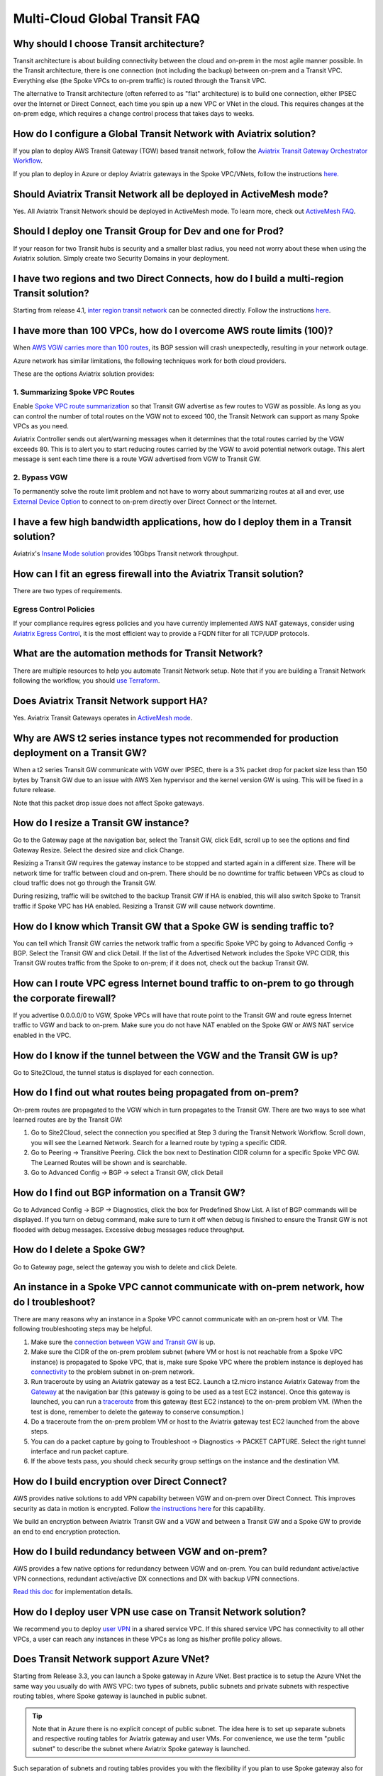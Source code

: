 .. meta::
   :description: onboarding Frequently Asked Questions
   :keywords: Aviatrix Getting Started, Aviatrix, AWS

===============================
Multi-Cloud Global Transit FAQ
===============================


Why should I choose Transit architecture?
-------------------------------------------

Transit architecture is about building connectivity between the cloud and on-prem in the most agile manner possible. In the Transit architecture, there is one connection (not including the backup) between on-prem and a Transit VPC. Everything else (the Spoke VPCs to on-prem traffic) is routed through the Transit VPC.

The alternative to Transit architecture (often referred to as "flat" architecture) is to build one connection, either IPSEC over the Internet or Direct Connect, each time you spin up a new VPC or VNet in the cloud. This requires changes at the on-prem edge, which requires a change control process that takes days to weeks.

How do I configure a Global Transit Network with Aviatrix solution?
--------------------------------------------------------------------


If you plan to deploy AWS Transit Gateway (TGW) based transit network, follow the `Aviatrix Transit Gateway Orchestrator  Workflow <https://docs.aviatrix.com/HowTos/tgw_plan.html>`_.

If you plan to deploy in Azure or deploy Aviatrix gateways in the Spoke VPC/VNets, follow the instructions `here. <https://docs.aviatrix.com/HowTos/transitvpc_workflow.html>`_ 

Should Aviatrix Transit Network all be deployed in ActiveMesh mode?
----------------------------------------------------------------------

Yes. All Aviatrix Transit Network should be deployed in ActiveMesh mode. To learn more, check out `ActiveMesh FAQ <https://docs.aviatrix.com/HowTos/activemesh_faq.html>`_. 

Should I deploy one Transit Group for Dev and one for Prod?
------------------------------------------------------------

If your reason for two Transit hubs is security and a smaller blast radius, you need not worry about these when using the  Aviatrix solution. Simply create two Security Domains in your deployment. 

I have two regions and two Direct Connects, how do I build a multi-region Transit solution?
-------------------------------------------------------------------------------------------------

Starting from release 4.1, `inter region transit network <https://docs.aviatrix.com/HowTos/tgw_design_patterns.html#connecting-transit-gateways-in-multi-regions-multi-cloud>`_ can be connected directly. Follow the instructions `here <https://docs.aviatrix.com/HowTos/transit_gateway_peering.html#transit-gateway-peering>`_. 

I have more than 100 VPCs, how do I overcome AWS route limits (100)?
--------------------------------------------------------------------

When `AWS VGW carries more than 100 routes <https://aws.amazon.com/premiumsupport/knowledge-center/troubleshoot-bgp-vpn/>`_, its BGP session will crash unexpectedly, resulting in your network outage.

Azure network has similar limitations, the following techniques work for both cloud providers.

These are the options Aviatrix solution provides:

1. Summarizing Spoke VPC Routes
~~~~~~~~~~~~~~~~~~~~~~~~~~~~~~~~~~

Enable `Spoke VPC route summarization <https://docs.aviatrix.com/HowTos/transitvpc_faq.html#how-to-summarize-spoke-vpc-cidr-ranges>`_ so that Transit GW advertise as few routes to VGW as possible. As long as you can control the number of total routes on the VGW not to exceed 100, the Transit Network can support as many Spoke VPCs as you need.

Aviatrix Controller sends out alert/warning messages when it determines that the total routes carried by the VGW exceeds 80. This is to alert you to start reducing routes carried by the VGW to avoid potential network outage. This alert message is sent each time there is a route VGW advertised from VGW to Transit GW.

2. Bypass VGW
~~~~~~~~~~~~~~~~

To permanently solve the route limit problem and not have to worry about summarizing routes at all and ever, use `External Device Option <https://docs.aviatrix.com/HowTos/transitgw_external.html>`_ to connect to on-prem directly over Direct Connect or the Internet. 


I have a few high bandwidth applications, how do I deploy them in a Transit solution?
--------------------------------------------------------------------------------------

Aviatrix's `Insane Mode solution <https://docs.aviatrix.com/HowTos/insane_mode.html>`_ provides 10Gbps Transit network throughput. 


How can I fit an egress firewall into the Aviatrix Transit solution?
----------------------------------------------------------------------

There are two types of requirements.

Egress Control Policies
~~~~~~~~~~~~~~~~~~~~~~~~

If your compliance requires egress policies and you have currently implemented AWS NAT gateways, consider using `Aviatrix Egress Control <https://docs.aviatrix.com/HowTos/FQDN_Whitelists_Ref_Design.html>`_, it is the most efficient way to provide a FQDN filter for all TCP/UDP protocols.  


What are the automation methods for Transit Network?
-----------------------------------------------------

There are multiple resources to help you automate Transit Network setup. Note that if you are building a Transit Network following the workflow, you should `use Terraform <https://www.terraform.io/docs/providers/aviatrix>`_.


Does Aviatrix Transit Network support HA?
------------------------------------------

Yes. Aviatrix Transit Gateways operates in `ActiveMesh mode <https://docs.aviatrix.com/HowTos/activemesh_faq.html>`_. 

Why are AWS t2 series instance types not recommended for production deployment on a Transit GW?
---------------------------------------------------------------------------------------------------

When a t2 series Transit GW communicate with VGW over IPSEC, there is a 3% packet drop for packet size less than 150 bytes by Transit GW due to an issue with AWS Xen hypervisor and the kernel version GW is using. This will be fixed in a future release.

Note that this packet drop issue does not affect Spoke gateways.

How do I resize a Transit GW instance?
------------------------------------------

Go to the Gateway page at the navigation bar, select the Transit GW, click Edit, scroll up to see the options and find Gateway Resize. Select the desired size and click Change.

Resizing a Transit GW requires the gateway instance to be stopped and started again in a different size. There will be network time for traffic between cloud and on-prem. There should be no downtime for traffic between VPCs as cloud to cloud traffic does
not go through the Transit GW.

During resizing, traffic will be switched to the backup Transit GW if HA is enabled, this will also switch Spoke to Transit traffic if Spoke VPC has HA enabled. Resizing a Transit GW will cause network downtime.

How do I know which Transit GW that a Spoke GW is sending traffic to?
----------------------------------------------------------------------

You can tell which Transit GW carries the network traffic from a specific Spoke VPC by going to Advanced Config -> BGP. Select the Transit GW and click Detail. If the list of the Advertised Network includes the Spoke VPC CIDR, this Transit GW routes traffic from the Spoke to on-prem; if it does not, check out the backup Transit GW.

How can I route VPC egress Internet bound traffic to on-prem to go through the corporate firewall?
---------------------------------------------------------------------------------------------------

If you advertise 0.0.0.0/0 to VGW, Spoke VPCs will have that route point to the Transit GW and route egress Internet traffic to VGW and back to on-prem. Make sure you do not have NAT enabled on the Spoke GW or AWS NAT service enabled in the VPC.

How do I know if the tunnel between the VGW and the Transit GW is up?
------------------------------------------------------------------------

Go to Site2Cloud, the tunnel status is displayed for each connection.

How do I find out what routes being propagated from on-prem?
------------------------------------------------------------

On-prem routes are propagated to the VGW which in turn propagates to the Transit GW. There are two ways to see what learned routes are by the Transit GW:

1. Go to Site2Cloud, select the connection you specified at Step 3 during the Transit Network Workflow. Scroll down, you will see the Learned Network. Search for a learned route by typing a specific CIDR.
#. Go to Peering -> Transitive Peering. Click the box next to Destination CIDR column for a specific Spoke VPC GW. The Learned Routes will be shown and is searchable.
#. Go to Advanced Config -> BGP -> select a Transit GW, click Detail

How do I find out BGP information on a Transit GW?
-------------------------------------------------

Go to Advanced Config -> BGP -> Diagnostics, click the box for Predefined Show List. A list of BGP commands will be displayed. If you turn on debug command, make sure to turn it off when debug is finished to ensure the Transit GW is not flooded with debug
messages. Excessive debug messages reduce throughput.

How do I delete a Spoke GW?
-----------------------------

Go to Gateway page, select the gateway you wish to delete and click Delete.

An instance in a Spoke VPC cannot communicate with on-prem network, how do I troubleshoot?
-------------------------------------------------------------------------------------------

There are many reasons why an instance in a Spoke VPC cannot communicate with an on-prem host or VM.
The following troubleshooting steps may be helpful.

1. Make sure the `connection between VGW and Transit GW <http://docs.aviatrix.com/HowTos/transitvpc_faq.html#how-do-i-know-if-the-tunnel-between-vgw-and-transit-gw-is-up>`_ is up.

#. Make sure the CIDR of the on-prem problem subnet (where VM or host is not reachable from a Spoke VPC instance) is propagated to Spoke VPC, that is, make sure Spoke VPC where the problem instance is deployed has `connectivity <http://docs.aviatrix.com/HowTos/transitvpc_faq.html#how-do-i-find-out-what-routes-being-propagated-from-on-prem>`_ to the problem subnet in on-prem network.

#. Run traceroute by using an Aviatrix gateway as a test EC2. Launch a t2.micro instance Aviatrix Gateway from the `Gateway <http://docs.aviatrix.com/HowTos/gateway.html#gateway>`_ at the navigation bar (this gateway is going to be used as a test EC2 instance). Once this gateway is launched, you can run a `traceroute <http://docs.aviatrix.com/HowTos/troubleshooting.html#network-traceroute>`_ from this gateway (test EC2 instance) to the on-prem problem VM. (When the test is done, remember to delete the gateway to conserve consumption.)

#. Do a traceroute from the on-prem problem VM or host to the Aviatrix gateway test EC2 launched from the above steps.

#. You can do a packet capture by going to Troubleshoot -> Diagnostics -> PACKET CAPTURE. Select the right tunnel interface and run packet capture.

#. If the above tests pass, you should check security group settings on the instance and the destination VM.

How do I build encryption over Direct Connect?
------------------------------------------------

AWS provides native solutions to add VPN capability between VGW and on-prem over Direct Connect. This improves security as data in motion is encrypted. Follow `the instructions here <https://aws.amazon.com/premiumsupport/knowledge-center/create-vpn-direct-connect/>`_ for this capability.

We build an encryption between Aviatrix Transit GW and a VGW and between a Transit GW and a Spoke GW to provide an end to end encryption protection.

How do I build redundancy between VGW and on-prem?
--------------------------------------------------

AWS provides a few native options for redundancy between VGW and on-prem. You can build redundant active/active VPN connections, redundant active/active DX connections and DX with backup VPN connections.

`Read this doc <https://aws.amazon.com/answers/networking/aws-multiple-data-center-ha-network-connectivity/>`_ for implementation details.

How do I deploy user VPN use case on Transit Network solution?
--------------------------------------------------------------

We recommend you to deploy `user VPN <http://docs.aviatrix.com/HowTos/uservpn.html>`_ in a
shared service VPC. If this shared service VPC has connectivity to all other VPCs, a user can reach any instances in these VPCs as long as his/her profile policy allows.

Does Transit Network support Azure VNet?
------------------------------------------

Starting from Release 3.3, you can launch a Spoke gateway in Azure VNet. Best practice is to
setup the Azure VNet the same way you usually do with AWS VPC: two types of subnets, public subnets and private subnets with respective routing tables, where Spoke gateway is launched in public subnet.

.. tip::

 Note that in Azure there is no explicit concept of public subnet. The idea here is to set up separate subnets and respective routing tables for Aviatrix gateway and user VMs. For convenience, we use the term "public subnet" to describe the subnet where Aviatrix Spoke gateway is launched.

Such separation of subnets and routing tables provides you with the flexibility if you plan
to use Spoke gateway also for FQDN functions.

Why do I receive BGP overlapping address alert emails?
-------------------------------------------------------

When Aviatrix Controller detects that on-prem propagated routes overlap or are a superset of Spoke VPC
CIDR ranges, it sends an email to admin, alerting a potential misconfiguration. Such email is
sent once when a route change event occurs, for example, when BGP routes are flapping.

The feature is enabled by default. If you wish not to receive the alert email, you can disable it.

Go to Advanced Config -> BGP -> Overlapping Alert Email. Click to disable.

How to summarize Spoke VPC CIDR ranges?
-----------------------------------------

If you have a large number of Spoke gateways attached to a Transit GW that
you are concerned about exceeding the route limit a VGW can carry (100),
you can summarize the Spoke VPC CIDRs.

Before you configure summarization, make sure your Transit network meets the `prerequisite <https://docs.aviatrix.com/HowTos/transitvpc_faq.html#what-is-the-prerequisite-to-summarize-spoke-vpc-cidrs>`_

Go to Transit Network -> Advanced Config -> Edit Transit, select the Transit GW. (This Transit GW is created when you complete `Step 1 at the Transit Network workflow <https://docs.aviatrix.com/HowTos/transitvpc_workflow.html#launch-a-transit-gateway>`_.)

After you select Transit GW, scroll down to "Manual BGP Advertised Network List", as shown below. Enter the summarized CIDR ranges and click Change BGP Manual Spoke Advertisement. You can enter a list of CIDRs separated by commas.

|bgp_summarize|

To disable this feature, simply remove the list to make the entry empty and then click Change BGP Manual Spoke Advertisement.


How to move a Spoke gateway to a different AZ?
----------------------------------------------

Follow the steps below:

 1. `Detach the Spoke gateway <https://docs.aviatrix.com/HowTos/transitvpc_workflow.html#remove-a-spoke-gw-from-a-transit-gw-group>`_ from the Transit Network group.
 #. Delete the Spoke gateway.
 #. Launch a new Spoke gateway in the desired AZ following the Transit Network solution workflow.
 #. `Attach <https://docs.aviatrix.com/HowTos/transitvpc_workflow.html#join-a-spoke-gw-to-transit-gw-group>`_ the Spoke gateway.

What is the prerequisite to summarize Spoke VPC CIDRs?
-------------------------------------------------------

If you see the error below when configuring `Spoke VPC CIDR manual summarization <https://docs.aviatrix.com/HowTos/transitvpc_faq.html#how-to-summarize-spoke-vpc-cidr-ranges>`_, your
Transit network is not ready for summarization.

|bgp_summarize_error|

The prerequisite for manual advertising is that all traffic from Spoke to Transit must be either on primary gateway path or backup gateway path.

Before fixing the error, click the Peering page at the main navigation bar. In the example shown below,
spoke1 primary gateway is in Active state, however spoke2-hagw is in Active state.

|spoke_to_transit_inconsistent|

This inconsistency can be fixed by force switching spoke2 VPC to use the primary gateway, as shown below.

|force_switchover_spoke2|

Before you can summarize Spoke VPC CIDRs, you must make sure Spoke gateways all use either the primary gateway or all use the backup gateway if backup is enabled. 

How to build Spoke to Spoke connectivity via Transit?
------------------------------------------------------

Starting from release 3.5, Transit network supports `Connected mode. https://docs.aviatrix.com/HowTos/transitvpc_designs.html#connected-transit-design_` where Spoke to Spoke connectivity is built automatically.

How do a Spoke gateway and VPC private DNS work together?
----------------------------------------------------------

All Aviatrix gateways use a well known public DNS server for their hostname resolutions. This is necessary as the gateway must
access services such as AWS SQS to retrieve messages from the Controller and the accessibility cannot depend on underline connectivity.
This is true even when a VPC has private DNS configured via its DHCP options, that is, while all EC2 instances use the private DNS
to resolve hostnames, Aviatrix gateways use a well known public DNS for its own hostname resolution needs.

On the other hand, Aviatrix also provides a feature `"Use VPC/VNet DNS Server" <https://docs.aviatrix.com/HowTos/gateway.html#use-vpc-vnet-dns-server>`_ which allows you to force the Aviatrix gateways to use a private DNS server. This is useful in certain usecases, for example, the organizations' Splunk server is hosted on prem with a private IP address. Another usecase is when Aviatrix Egress FQDN is enabled for non HTTP/HTTPS ports, the Aviatrix gateway must use the VPC's DHCP option in order to accurately obtain the IP address
of a given hostname.

There is a caveat when the "Use VPC/VNet DNS Server" is applied to a Spoke gateway where the custom DNS server is on-prem or is only reachable through the IPSEC tunnels.

If the Spoke gateway has HA enabled, it will have an issue when the "Use VPC/VNet DNS Server" feature is applied to the primary Spoke gateway. After the initial
configuration, the system should work as intended. However, if a primary Spoke gateway fail over to backup gateway, and
the system attempts to fail back again, it will have a problem.

The reason is that
the Aviatrix primary gateway, after the first failover, has lost connectivity to the private DNS since the tunnel is down. However,
the primary gateway must first obtain messages from the AWS SQS sent by the Controller to execute and reestablish the tunnel.
Therefore the Spoke gateway will be stuck and the tunnel will remain down. The situation can be resolved by disabling the "Use VPC/VNet DNS Server" on the Spoke gateway.

As a rule of thumb, in a Transit Network, if you would like to have the Aviatrix gateways use a private DNS server, this DNS server must be
reachable regardless of the network tunnel status.

How does the Aviatrix Transit Network solution differ from Cisco's CSR-based solution?
----------------------------------------------------------------------------------------
They differ in the following areas:

 - **Central Control** - With the Aviatrix solution, the Aviatrix Controller is the single pane of glass for all networking in the cloud.

 - **AWS Transit Gateway Integration** If you have AWS deployment, Aviatrix Transit integrates with an AWS TGW seamlessly for high bandwidth Spoke VPC connection. Customers who do not require end to end encryption can now use the TGW native service to connect the Spoke VPCs.

 - **Network Segmentation** - In the CSR-based solution, all Spoke VPCs have connectivity to each other through the Transit GW, even though these Spoke VPCs belong to different AWS accounts or business teams. In contrast, in the Aviatrix solution the Spoke VPCs have no connectivity to each other, by default. Connectivity is built by design. With the TGW integration, you can customize the `Security Domains <https://docs.aviatrix.com/HowTos/tgw_faq.html#what-is-a-security-domain>`_ to meet your segmentation requirements.

 - **Connectivity Efficiency** - In the Aviatrix solution, traffic between any two Spoke VPCs can be routed via TGW or directly, as opposed to going through the instance based Transit GW as required by the CSR-based solution. Decoupling the different traffic streams reduces performance bottlenecks and removes single failure points.

 - **No unwanted route propagation** - Since Spoke VPCs run BGP in CSR solution, if a Spoke VPC also connects to a partner network via VGW, the partner network routes could be propagated to your own on-prem network.

 - **Simplicity** - In Aviatrix's solution, BGP is only deployed between Transit GW and VGW. No Spoke VPCs run BGP. Simplicity leads to stability. Workflow-based, step-by-step instructions help you build out a Transit VPC solution in minutes.

 - **Monitoring** - The Aviatrix solution integrates with Splunk, Sumo, remote syslog, ELK and DataDog to forward events from gateways to your favorite central logging service.

 - **Scalable** - AWS has various limits in its infrastructure, such as a route entry limit of 100. This limits how many on-prem CIDRs and VPC CIDRs can be carried on a Transit GW. The Aviatrix solution overcomes that limitation.

For a fun read, here is a `blog on the differences <https://www.aviatrix.com/blog/aviatrix-global-transit-solution-differ-csr-solution/>`_

If I already have a Transit to External Device connection using IKEv1, could I create another one using IKEv2? 
---------------------------------------------------------------------------------------------------------------

Starting from 6.3 release, Aviatrix supports the feature `Transit to External Device Using IKEv2 <https://docs.aviatrix.com/HowTos/UCC_Release_Notes.html#multi-cloud-transit-network>`_. The prerequisite for IKEv2 is that you need to create the first Transit to External Device connection with IKEv2 enabled. If your current Transit gateway already has a connection using IKEv1 either is created by attaching spoke gateway or is built in MULTI-CLOUD TRANSIT step 3, you need to delete it first before creating the Transit to External Device connection with IKEv2. 

How to troubleshoot Transit to External Device connection with IKEv2 issue?
---------------------------------------------------------------------------

Refer to `Troubleshooting IPsec VPN connection with IKEv2 <https://docs.aviatrix.com/HowTos/troubleshooting_ipsec_vpn_connection_with_ikev2.html>`_

.. |bgp_summarize| image:: transitvpc_faq_media/bgp_summarize_transit_adv_page.png
   :scale: 60%
   
.. |bgp_summarize_error| image:: transitvpc_faq_media/bgp_summarize_error_adv_page.png
   :scale: 60%
   
.. |force_switchover_spoke2| image:: transitvpc_faq_media/force_switchover_spoke2.png
   :scale: 30%

.. |spoke_to_transit_inconsistent| image:: transitvpc_faq_media/spoke_to_transit_inconsistent.png
   :scale: 30%

.. disqus::
